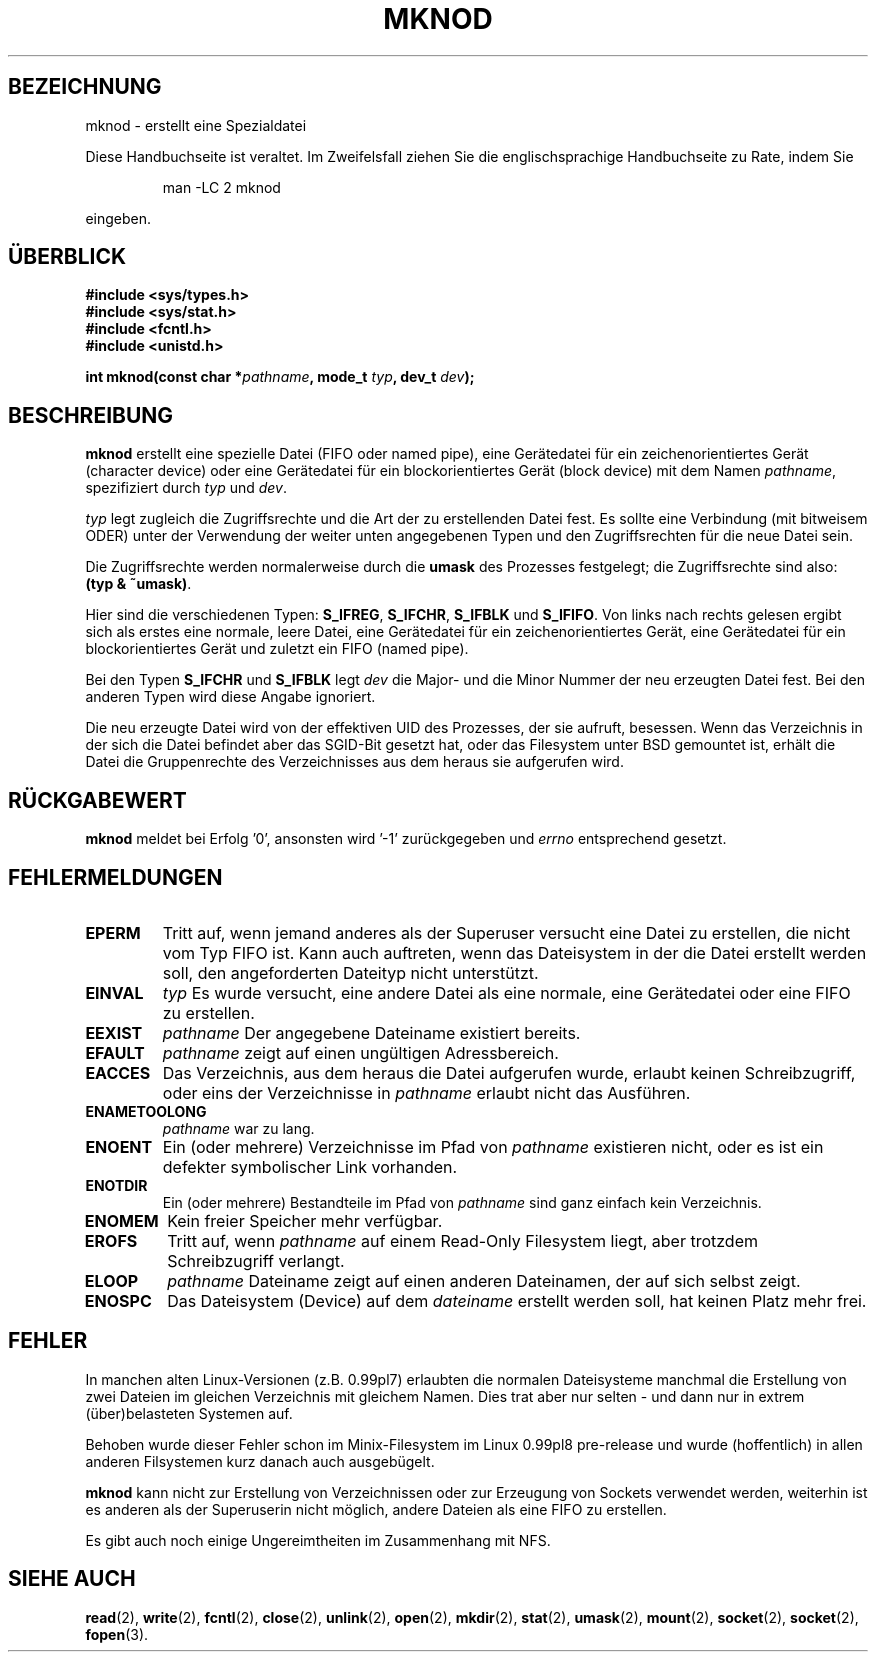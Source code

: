 .\" Hey Emacs! This file is -*- nroff -*- source.
.\"
.\" This manpage is Copyright (C) 1992 Drew Eckhardt;
.\"                               1993 Michael Haardt
.\"                               1993,1994 Ian Jackson.
.\" You may distribute it under the terms of the GNU General
.\" Public Licence.  It comes with NO WARRANTY.
.\"
.\" Übersetzung : Lars J. Brandt <ljbrandt@jorma.ping.de>
.\" Modified Mon Jun 10 12:46:10 1996 by Martin Schulze (joey@linux.de)
.\"
.TH MKNOD 2 "29. März 1994" "Linux 1.0" "Systemaufrufe"
.SH BEZEICHNUNG
mknod \- erstellt eine Spezialdatei
.PP
Diese Handbuchseite ist veraltet. Im Zweifelsfall ziehen Sie
die englischsprachige Handbuchseite zu Rate, indem Sie
.IP
man -LC 2 mknod
.PP
eingeben.
.SH ÜBERBLICK
.nf
.B #include <sys/types.h>
.B #include <sys/stat.h>
.B #include <fcntl.h>
.B #include <unistd.h>
.sp
.BI "int mknod(const char *" pathname ", mode_t " typ ", dev_t " dev );
.fi
.SH BESCHREIBUNG
.B mknod
erstellt eine spezielle Datei (FIFO oder named pipe), eine Gerätedatei
für ein zeichenorientiertes Gerät (character device) oder eine 
Gerätedatei für ein blockorientiertes Gerät (block device) mit dem Namen 
.IR pathname ", spezifiziert durch " typ " und " dev .

.I typ
legt zugleich die Zugriffsrechte und die Art der zu erstellenden Datei
fest.
Es sollte eine Verbindung (mit bitweisem ODER) unter der Verwendung 
der weiter unten angegebenen Typen und den Zugriffsrechten für 
die neue Datei sein.

Die Zugriffsrechte werden normalerweise durch die 
.BR umask
des Prozesses festgelegt; die Zugriffsrechte sind also:
.BR "(typ & ~umask)" .

Hier sind die verschiedenen Typen:
.BR S_IFREG ", " S_IFCHR ", " S_IFBLK " und " S_IFIFO .
Von links nach rechts gelesen ergibt sich als erstes eine normale,
leere Datei, eine Gerätedatei für ein zeichenorientiertes Gerät,
eine Gerätedatei für ein blockorientiertes Gerät und zuletzt
ein FIFO (named pipe).

Bei den Typen 
.BR S_IFCHR " und " S_IFBLK
legt
.I dev
die Major- und die Minor Nummer der neu erzeugten Datei fest.  Bei den 
anderen Typen wird diese Angabe ignoriert.

Die neu erzeugte Datei wird von der effektiven UID des Prozesses,
der sie aufruft, besessen.  Wenn das Verzeichnis in der sich die Datei befindet
aber das SGID-Bit gesetzt hat, oder das Filesystem unter BSD gemountet
ist, erhält die Datei die Gruppenrechte des Verzeichnisses aus dem 
heraus sie aufgerufen wird.
.SH RÜCKGABEWERT 
.BR mknod
meldet bei Erfolg '0', ansonsten wird '-1' zurückgegeben und 
.I errno
entsprechend gesetzt.
.SH FEHLERMELDUNGEN
.TP
.B EPERM
Tritt auf, wenn jemand anderes als der Superuser versucht eine Datei
zu erstellen, die nicht vom Typ FIFO ist.
Kann auch auftreten, wenn das Dateisystem in der die Datei erstellt
werden soll, den angeforderten Dateityp nicht unterstützt.

.TP
.B EINVAL
.IR typ
Es wurde versucht, eine andere Datei als eine normale, eine
Gerätedatei oder eine FIFO zu erstellen.

.TP
.B EEXIST
.IR pathname
Der angegebene Dateiname existiert bereits.
.TP
.B EFAULT
.IR pathname " zeigt auf einen ungültigen Adressbereich. "
.TP
.B EACCES
Das Verzeichnis, aus dem heraus die Datei aufgerufen wurde, erlaubt
keinen Schreibzugriff,
oder eins der Verzeichnisse in
.IR pathname
erlaubt nicht das Ausführen.
.TP
.B ENAMETOOLONG
.IR pathname " war zu lang."
.TP
.B ENOENT
Ein (oder mehrere) Verzeichnisse im Pfad von 
.I pathname
existieren nicht, oder es ist ein defekter symbolischer Link
vorhanden.
.TP
.B ENOTDIR
Ein (oder mehrere) Bestandteile im Pfad von
.I pathname
sind ganz einfach kein Verzeichnis.
.TP
.B ENOMEM
Kein freier Speicher mehr verfügbar.
.TP
.B EROFS
Tritt auf, wenn 
.I pathname
auf einem Read-Only Filesystem liegt, aber trotzdem Schreibzugriff
verlangt.
.TP
.B ELOOP
.I pathname
Dateiname zeigt auf einen anderen Dateinamen, der auf sich selbst
zeigt.
.TP
.B ENOSPC
Das Dateisystem (Device) auf dem
.I dateiname
erstellt werden soll, hat keinen Platz mehr frei.
.SH FEHLER 

In manchen alten Linux-Versionen (z.B. 0.99pl7) erlaubten die
normalen Dateisysteme manchmal die Erstellung von zwei Dateien 
im gleichen Verzeichnis mit gleichem Namen.  Dies trat aber nur selten
- und dann nur in extrem (über)belasteten Systemen auf.

Behoben wurde dieser Fehler schon im Minix-Filesystem im Linux 0.99pl8
pre-release und wurde (hoffentlich) in allen anderen Filsystemen kurz
danach auch ausgebügelt.

.B mknod
kann nicht zur Erstellung von Verzeichnissen oder zur Erzeugung
von Sockets verwendet werden, weiterhin ist es anderen als der Superuserin
nicht möglich, andere Dateien als eine FIFO zu erstellen.

Es gibt auch noch einige Ungereimtheiten im Zusammenhang mit NFS.
.SH SIEHE AUCH
.BR read (2),
.BR write (2),
.BR fcntl (2),
.BR close (2),
.BR unlink (2),
.BR open (2),
.BR mkdir (2),
.BR stat (2),
.BR umask (2),
.BR mount (2),
.BR socket (2),
.BR socket (2),
.BR fopen (3).
